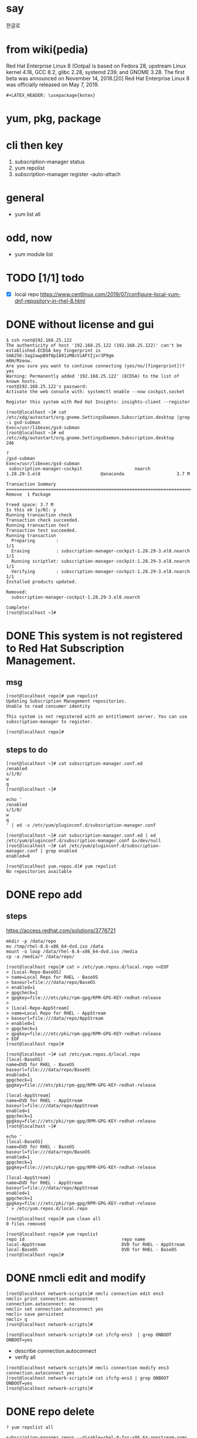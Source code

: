 #+LATEX_HEADER: \usepackage{kotex}
* say

한글로

* from wiki(pedia)

Red Hat Enterprise Linux 8 (Ootpa) is based on Fedora 28, upstream Linux kernel 4.18, GCC 8.2, glibc 2.28, systemd 239, and GNOME 3.28. The first beta was announced on November 14, 2018.[20] Red Hat Enterprise Linux 8 was officially released on May 7, 2019.

#+BEGIN_SRC 
#+LATEX_HEADER: \usepackage{kotex}
#+END_SRC

* yum, pkg, package
* cli then key

1. subscription-manager status
2. yum repolist
3. subscription-manager register --auto-attach

* general

- yum list all

* odd, now

- yum module list

* TODO [1/1] todo

- [X] local repo
  https://www.centlinux.com/2019/07/configure-local-yum-dnf-repository-in-rhel-8.html

* DONE without license and gui

#+BEGIN_SRC
$ ssh root@192.168.25.122
The authenticity of host '192.168.25.122 (192.168.25.122)' can't be established.ECDSA key fingerprint is SHA256:3ag2awpB9f8pIA91zM8cViAFtIjxr3P9gm
m0H/Mzeow.
Are you sure you want to continue connecting (yes/no/[fingerprint])? yes
Warning: Permanently added '192.168.25.122' (ECDSA) to the list of known hosts.
root@192.168.25.122's password:
Activate the web console with: systemctl enable --now cockpit.socket

Register this system with Red Hat Insights: insights-client --register

[root@localhost ~]# cat /etc/xdg/autostart/org.gnome.SettingsDaemon.Subscription.desktop |grep -i gsd-subman
Exec=/usr/libexec/gsd-subman
[root@localhost ~]# ed /etc/xdg/autostart/org.gnome.SettingsDaemon.Subscription.desktop
246

?
/gsd-subman
Exec=/usr/libexec/gsd-subman
 subscription-manager-cockpit                    noarch                    1.28.29-3.el8                       @anaconda                    3.7 M

Transaction Summary
==================================================================================================================================================
Remove  1 Package

Freed space: 3.7 M
Is this ok [y/N]: y
Running transaction check
Transaction check succeeded.
Running transaction test
Transaction test succeeded.
Running transaction
  Preparing        :                                                                                                                          1/1
  Erasing          : subscription-manager-cockpit-1.28.29-3.el8.noarch                                                                        1/1
  Running scriptlet: subscription-manager-cockpit-1.28.29-3.el8.noarch                                                                        1/1
  Verifying        : subscription-manager-cockpit-1.28.29-3.el8.noarch                                                                        1/1
Installed products updated.

Removed:
  subscription-manager-cockpit-1.28.29-3.el8.noarch

Complete!
[root@localhost ~]#
#+END_SRC

* DONE This system is not registered to Red Hat Subscription Management. 

** msg

#+BEGIN_SRC 
[root@localhost repo]# yum repolist
Updating Subscription Management repositories.
Unable to read consumer identity

This system is not registered with an entitlement server. You can use subscription-manager to register.

[root@localhost repo]#
#+END_SRC

** steps to do

#+BEGIN_SRC 
[root@localhost ~]# cat subscription-manager.conf.ed
/enabled
s/1/0/
w
q
[root@localhost ~]#
#+END_SRC

#+BEGIN_SRC 
echo '
/enabled
s/1/0/
w
q
' | ed -s /etc/yum/pluginconf.d/subscription-manager.conf
#+END_SRC

#+BEGIN_SRC 
[root@localhost ~]# cat subscription-manager.conf.ed | ed /etc/yum/pluginconf.d/subscription-manager.conf &>/dev/null
[root@localhost ~]# cat /etc/yum/pluginconf.d/subscription-manager.conf | grep enabled
enabled=0

[root@localhost yum.repos.d]# yum repolist
No repositories available
#+END_SRC

* DONE repo add

** steps

https://access.redhat.com/solutions/3776721

#+BEGIN_SRC 
mkdir -p /data/repo
mv /tmp/rhel-8.6-x86_64-dvd.iso /data
mount -o loop /data/rhel-8.6-x86_64-dvd.iso /media
cp -a /media/* /data/repo/
#+END_SRC

#+BEGIN_SRC 
[root@localhost repo]# cat > /etc/yum.repos.d/local.repo <<EOF
> [Local-Repo-BaseOS]
> name=Local Repo for RHEL - BaseOS
> baseurl=file:///data/repo/BaseOS
> enabled=1
> gpgcheck=1
> gpgkey=file:///etc/pki/rpm-gpg/RPM-GPG-KEY-redhat-release
>
> [Local-Repo-AppStream]
> name=Local Repo for RHEL - AppStream
> baseurl=file:///data/repo/AppStream
> enabled=1
> gpgcheck=1
> gpgkey=file:///etc/pki/rpm-gpg/RPM-GPG-KEY-redhat-release
> EOF
[root@localhost repo]#
#+END_SRC

#+BEGIN_SRC 
[root@localhost ~]# cat /etc/yum.repos.d/local.repo
[local-BaseOS]
name=DVD for RHEL - BaseOS
baseurl=file:///data/repo/BaseOS
enabled=1
gpgcheck=1
gpgkey=file:///etc/pki/rpm-gpg/RPM-GPG-KEY-redhat-release

[local-AppStream]
name=DVD for RHEL - AppStream
baseurl=file:///data/repo/AppStream
enabled=1
gpgcheck=1
gpgkey=file:///etc/pki/rpm-gpg/RPM-GPG-KEY-redhat-release
[root@localhost ~]#
#+END_SRC

#+BEGIN_SRC 
echo '
[local-BaseOS]
name=DVD for RHEL - BaseOS
baseurl=file:///data/repo/BaseOS
enabled=1
gpgcheck=1
gpgkey=file:///etc/pki/rpm-gpg/RPM-GPG-KEY-redhat-release

[local-AppStream]
name=DVD for RHEL - AppStream
baseurl=file:///data/repo/AppStream
enabled=1
gpgcheck=1
gpgkey=file:///etc/pki/rpm-gpg/RPM-GPG-KEY-redhat-release
' > /etc/yum.repos.d/local.repo
#+END_SRC
#+BEGIN_SRC 
[root@localhost repo]# yum clean all
0 files removed

[root@localhost repo]# yum repolist
repo id                                     repo name
local-AppStream                             DVD for RHEL - AppStream
local-BaseOS                                DVD for RHEL - BaseOS
[root@localhost repo]#
#+END_SRC

* DONE nmcli edit and modify

#+BEGIN_SRC 
[root@localhost network-scripts]# nmcli connection edit ens3
nmcli> print connection.autoconnect
connection.autoconnect: no
nmcli> set connection.autoconnect yes
nmcli> save persistent
nmcli> q
[root@localhost network-scripts]#
#+END_SRC

#+BEGIN_SRC 
[root@localhost network-scripts]# cat ifcfg-ens3  | grep ONBOOT
ONBOOT=yes
#+END_SRC

- describe connection.autoconnect
- verify all

#+BEGIN_SRC 
[root@localhost network-scripts]# nmcli connection modify ens3 connection.autoconnect yes
[root@localhost network-scripts]# cat ifcfg-ens3 | grep ONBOOT
ONBOOT=yes
[root@localhost network-scripts]#
#+END_SRC
* DONE repo delete

#+BEGIN_SRC 
? yum repolist all
#+END_SRC

#+BEGIN_SRC 
subscription-manager repos --disable=rhel-8-for-x86_64-appstream-rpms
subscription-manager repos --disable=rhel-8-for-x86_64-baseos-rpms
#+END_SRC

https://access.redhat.com/solutions/265523

#+BEGIN_SRC 
? subscription-manager config --rhsm.manage_repos=0
? subscription-manager repos --list
Repositories disabled by configuration.
#+END_SRC

